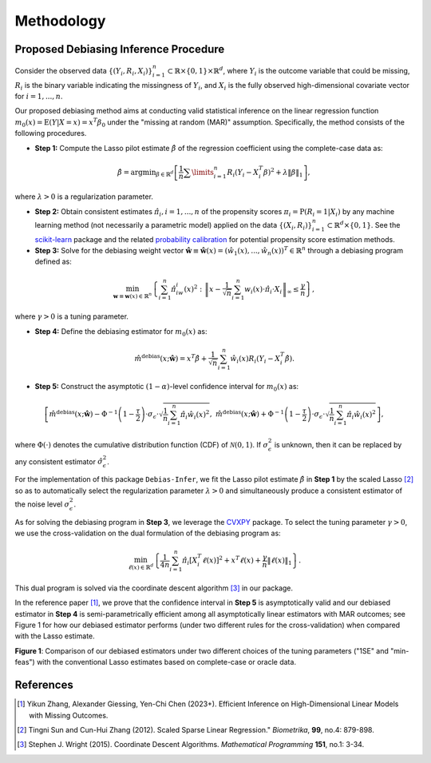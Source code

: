 Methodology
===========

Proposed Debiasing Inference Procedure
------------

Consider the observed data :math:`\{(Y_i,R_i,X_i)\}_{i=1}^n \subset \mathbb{R}\times \{0,1\} \times \mathbb{R}^d`, where :math:`Y_i` is the outcome variable that could be missing, :math:`R_i` is the binary variable indicating the missingness of :math:`Y_i`, and :math:`X_i` is the fully observed high-dimensional covariate vector for :math:`i=1,...,n`. 

Our proposed debiasing method aims at conducting valid statistical inference on the linear regression function :math:`m_0(x)=\mathrm{E}(Y|X=x)=x^T\beta_0` under the "missing at random (MAR)" assumption. Specifically, the method consists of the following procedures.

* **Step 1:** Compute the Lasso pilot estimate :math:`\hat{\beta}` of the regression coefficient using the complete-case data as:

.. math::

    \hat{\beta}=\mathrm{argmin}_{\beta \in \mathbb{R}^d} \left[\frac{1}{n}\sum\limits_{i=1}^n R_i (Y_i-X_i^T \beta)^2+ \lambda \|\beta\|_1 \right], 

where :math:`\lambda >0` is a regularization parameter.

* **Step 2:** Obtain consistent estimates :math:`\hat{\pi}_i, i=1,...,n` of the propensity scores :math:`\pi_i = \mathrm{P}(R_i=1|X_i)` by any machine learning method (not necessarily a parametric model) applied on the data :math:`\{(X_i,R_i)\}_{i=1}^n \subset \mathbb{R}^d \times \{0,1\}`. See the `scikit-learn <https://scikit-learn.org/stable/>`_ package and the related `probability calibration <https://scikit-learn.org/stable/modules/calibration.html>`_ for potential propensity score estimation methods.

* **Step 3:** Solve for the debiasing weight vector :math:`\hat{\mathbf{w}}\equiv \hat{\mathbf{w}}(x) = \left(\hat{w}_1(x),...,\hat{w}_n(x)\right)^T \in \mathbb{R}^n` through a debiasing program defined as:

 .. math::
 
     \min_{\mathbf{w}\equiv \mathbf{w}(x) \in \mathbb{R}^n} \left\{\sum_{i=1}^n \hat{\pi}_iw_i(x)^2: \left\|x- \frac{1}{\sqrt{n}}\sum_{i=1}^n w_i(x)\cdot \hat{\pi}_i\cdot X_i \right\|_{\infty} \leq \frac{\gamma}{n} \right\},

where :math:`\gamma >0` is a tuning parameter.

* **Step 4:** Define the debiasing estimator for :math:`m_0(x)` as:

.. math::

    \hat{m}^{\text{debias}}(x;\hat{\mathbf{w}}) = x^T \hat{\beta} + \frac{1}{\sqrt{n}} \sum_{i=1}^n \hat{w}_i(x)R_i \left(Y_i-X_i^T \hat{\beta} \right).

* **Step 5:** Construct the asymptotic :math:`(1-\alpha)`-level confidence interval for :math:`m_0(x)` as:

.. math::

    \left[\hat{m}^{\text{debias}}(x;\hat{\mathbf{w}}) - \Phi^{-1}\left(1-\frac{\tau}{2}\right) \cdot \sigma_{\epsilon}\cdot \sqrt{\frac{1}{n}\sum_{i=1}^n \hat{\pi}_i \hat{w}_i(x)^2},\; \hat{m}^{\text{debias}}(x;\hat{\mathbf{w}}) + \Phi^{-1}\left(1-\frac{\tau}{2}\right) \cdot \sigma_{\epsilon}\cdot \sqrt{\frac{1}{n}\sum_{i=1}^n \hat{\pi}_i \hat{w}_i(x)^2} \right],

where :math:`\Phi(\cdot)` denotes the cumulative distribution function (CDF) of :math:`\mathcal{N}(0,1)`. If :math:`\sigma_{\epsilon}^2` is unknown, then it can be replaced by any consistent estimator :math:`\hat{\sigma}_{\epsilon}^2`.

For the implementation of this package ``Debias-Infer``, we fit the Lasso pilot estimate :math:`\hat{\beta}` in **Step 1** by the scaled Lasso [2]_ so as to automatically select the regularization parameter :math:`\lambda >0` and simultaneously produce a consistent estimator of the noise level :math:`\sigma_{\epsilon}^2`.

As for solving the debiasing program in **Step 3**, we leverage the `CVXPY <https://www.cvxpy.org/>`_ package. To select the tuning parameter :math:`\gamma >0`, we use the cross-validation on the dual formulation of the debiasing program as:

.. math::

    \min_{\ell(x) \in \mathbb{R}^d} \left\{\frac{1}{4n} \sum_{i=1}^n \hat{\pi}_i \left[X_i^T \ell(x)\right]^2 + x^T \ell(x) +\frac{\gamma}{n}\|\ell(x)\|_1 \right\}.
    
This dual program is solved via the coordinate descent algorithm [3]_ in our package.

In the reference paper [1]_, we prove that the confidence interval in **Step 5** is asymptotically valid and our debiased estimator in **Step 4** is semi-parametrically efficient among all asymptotically linear estimators with MAR outcomes; see Figure 1 for how our debiased estimator performs (under two different rules for the cross-validation) when compared with the Lasso estimate.

.. image:: cirsym_lasso_bias_expl_x4_beta1.png
  :alt: Debiasing method illustration
  :class: with-shadow float-left

**Figure 1**: Comparison of our debiased estimators under two different choices of the tuning parameters ("1SE" and "min-feas") with the conventional Lasso estimates based on complete-case or oracle data.

References
----------

.. [1] Yikun Zhang, Alexander Giessing, Yen-Chi Chen (2023+). Efficient Inference on High-Dimensional Linear Models with Missing Outcomes.
.. [2] Tingni Sun and Cun-Hui Zhang (2012). Scaled Sparse Linear Regression." *Biometrika*, **99**, no.4: 879-898.
.. [3] Stephen J. Wright (2015). Coordinate Descent Algorithms. *Mathematical Programming* **151**, no.1: 3-34.
